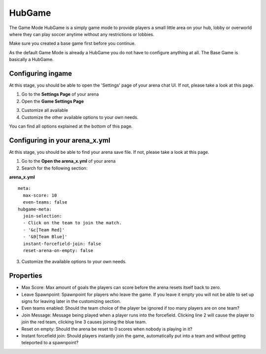 HubGame
=======

The Game Mode HubGame is a simply game mode to provide players a small little area on your hub, lobby or overworld where
they can play soccer anytime without any restrictions or lobbies.

Make sure you created a base game first before you continue.

As the default Game Mode is already a HubGame you do not have to configure anything at all. The Base Game is basically a HubGame.

Configuring ingame
~~~~~~~~~~~~~~~~~~

At this stage, you should be able to open the 'Settings' page of your arena chat UI. If not, please take a look at this page.

1. Go to the **Settings Page** of your arena
2. Open the **Game Settings Page**

.. image:: ../_static/images/arena10.jpg

3. Customize all available
4. Customize the other available options to your own needs.

You can find all options explained at the bottom of this page.

Configuring in your arena_x.yml
~~~~~~~~~~~~~~~~~~~~~~~~~~~~~~~

At this stage, you should be able to find your arena save file. If not, please take a look at this page.

1. Go to the **Open the arena_x.yml** of your arena
2. Search for the following section:

**arena_x.yml**
::
    meta:
      max-score: 10
      even-teams: false
    hubgame-meta:
      join-selection:
      - Click on the team to join the match.
      - '&c[Team Red]'
      - '&9[Team Blue]'
      instant-forcefield-join: false
      reset-arena-on-empty: false

3. Customize the available options to your own needs.

Properties
~~~~~~~~~~

* Max Score: Max amount of goals the players can score before the arena resets itself back to zero.
* Leave Spawnpoint: Spawnpoint for players who leave the game. If you leave it empty you will not be able to set up signs for leaving later in the customizing section.
* Even teams enabled: Should the team choice of the player be ignored if too many players are on one team?
* Join Message: Message being played when a player runs into the forcefield. Clicking line 2 will cause the player to join the red team, clicking line 3 causes joining the blue team.
* Reset on empty: Should the arena be reset to 0 scores when nobody is playing in it?
* Instant forcefield join: Should players instantly join the game, automatically put into a team and without getting teleported to a spawnpoint?























